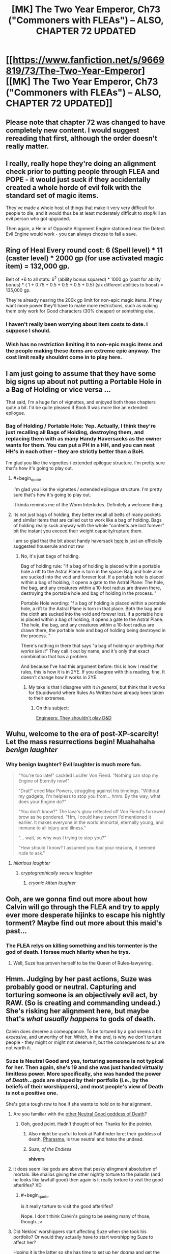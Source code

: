 #+TITLE: [MK] The Two Year Emperor, Ch73 ("Commoners with FLEAs") -- ALSO, CHAPTER 72 UPDATED

* [[https://www.fanfiction.net/s/9669819/73/The-Two-Year-Emperor][[MK] The Two Year Emperor, Ch73 ("Commoners with FLEAs") -- ALSO, CHAPTER 72 UPDATED]]
:PROPERTIES:
:Author: eaglejarl
:Score: 22
:DateUnix: 1416682420.0
:END:

** Please note that chapter 72 was changed to have completely new content. I would suggest rereading that first, although the order doesn't really matter.
:PROPERTIES:
:Author: eaglejarl
:Score: 7
:DateUnix: 1416682460.0
:END:


** I really, really hope they're doing an alignment check prior to putting people through FLEA and POPE - it would just suck if they accidentally created a whole horde of evil folk with the standard set of magic items.

They've made a whole host of things that make it very very difficult for people to die, and it would thus be at least moderately difficult to stop/kill an evil person who got upgraded.

Then again, a Helm of Opposite Alignment Engine stationed near the Detect Evil Engine would work - you can always choose to fail a save.
:PROPERTIES:
:Author: failed_novelty
:Score: 4
:DateUnix: 1416696377.0
:END:


** Ring of Heal Every round cost: 6 (Spell level) * 11 (caster level) * 2000 gp (for use activated magic item) = 132,000 gp.

Belt of +6 to all stats: 6^{2} (ability bonus squared) * 1000 gp (cost for ability bonus) * ( 1 + 0.75 + 0.5 + 0.5 + 0.5 + 0.5) (six different abilities to boost) = 135,000 gp.

They're already nearing the 200k gp limit for non-epic magic items. If they want more power they'll have to make more restrictions, such as making them only work for Good characters (30% cheaper) or something else.
:PROPERTIES:
:Author: ulyssessword
:Score: 6
:DateUnix: 1416690765.0
:END:

*** I haven't really been worrying about item costs to date. I suppose I should.
:PROPERTIES:
:Author: eaglejarl
:Score: 4
:DateUnix: 1416691089.0
:END:


*** Wish has no restriction limiting it to non-epic magic items and the people making these items are extreme epic anyway. The cost limit really shouldnt come in to play here.
:PROPERTIES:
:Author: pareus
:Score: 3
:DateUnix: 1416732838.0
:END:


** I am just going to assume that they have some big signs up about not putting a Portable Hole in a Bag of Holding or vice versa ...

That said, I'm a huge fan of vignettes, and enjoyed both those chapters quite a bit. I'd be quite pleased if Book II was more like an extended epilogue.
:PROPERTIES:
:Author: alexanderwales
:Score: 3
:DateUnix: 1416683341.0
:END:

*** Bag of Holding / Portable Hole: Yep. Actually, I think they're just recalling all Bags of Holding, destroying them, and replacing them with as many Handy Haversacks as the owner wants for them. You can put a PH in a HH, and you can nest HH's in each other -- they are strictly better than a BoH.

I'm glad you like the vignettes / extended epilogue structure. I'm pretty sure that's how it's going to play out.
:PROPERTIES:
:Author: eaglejarl
:Score: 5
:DateUnix: 1416683630.0
:END:

**** #+begin_quote
  I'm glad you like the vignettes / extended epilogue structure. I'm pretty sure that's how it's going to play out.
#+end_quote

It kinda reminds me of the Worm Interludes. Definitely a welcome thing.
:PROPERTIES:
:Score: 2
:DateUnix: 1416685128.0
:END:


**** Its not just bags of holding, they better recall all belts of many pockets and similar items that are called out to work like a bag of holding. Bags of holding really suck anyway with the whole "contents are lost forever" bit the instant you exceed their weight capacity/rupture them.

I am so glad that the bit about handy haversack [[http://www.wizards.com/default.asp?x=dnd%2Frg%2F20051101a][here]] is just an officially suggested houserule and not raw
:PROPERTIES:
:Author: pareus
:Score: 1
:DateUnix: 1416686052.0
:END:

***** No, it's just bags of holding.

Bag of holding rule: "If a bag of holding is placed within a portable hole a rift to the Astral Plane is torn in the space: Bag and hole alike are sucked into the void and forever lost. If a portable hole is placed within a bag of holding, it opens a gate to the Astral Plane: The hole, the bag, and any creatures within a 10-foot radius are drawn there, destroying the portable hole and bag of holding in the process. "

Portable Hole wording: "f a bag of holding is placed within a portable hole, a rift to the Astral Plane is torn in that place. Both the bag and the cloth are sucked into the void and forever lost. If a portable hole is placed within a bag of holding, it opens a gate to the Astral Plane. The hole, the bag, and any creatures within a 10-foot radius are drawn there, the portable hole and bag of holding being destroyed in the process. "

There's nothing in there that says "a bag of holding /or anything that works like it/" They call it out by name, and it's only that exact combination that has a problem.

And because I've had this argument before: this is how I read the rules, this is how it is in 2YE. If you disagree with this reading, fine. It doesn't change how it works in 2YE.
:PROPERTIES:
:Author: eaglejarl
:Score: 3
:DateUnix: 1416687294.0
:END:

****** My take is that I disagree with it /in general/, but think that it works for Stupidworld where Rules As Written have already been taken to their extremes.
:PROPERTIES:
:Author: alexanderwales
:Score: 2
:DateUnix: 1416688100.0
:END:

******* On this subject:

[[http://yawningportal.blogspot.com/2012/05/engineers-shouldnt-play-dungeons.html][Engineers: They shouldn't play D&D]]
:PROPERTIES:
:Author: eaglejarl
:Score: 4
:DateUnix: 1416688621.0
:END:


** Wuhu, welcome to the era of post-XP-scarcity! Let the mass resurrections begin! Muahahaha /benign laughter/
:PROPERTIES:
:Author: SvalbardCaretaker
:Score: 3
:DateUnix: 1416685162.0
:END:

*** Why benign laughter? Evil laughter is much more fun.

#+begin_quote
  "You're too late!" cackled Lucifer Von Fiend. "Nothing can stop my Engine of Eternity now!"

  "Drat!" cried Max Powers, struggling against his bindings. "Without my gadgets, I'm helpless to stop you from... hmm. By the way, what does your Engine do?"

  "You don't know?" The lava's glow reflected off Von Fiend's furrowed brow as he pondered. "Hm, I could have sworn I'd mentioned it earlier. It makes everyone in the world immortal, eternally young, and immune to all injury and illness."

  "... wait, so why was I trying to stop you?"

  "How should I know? I assumed you had your reasons, it seemed rude to ask."
#+end_quote
:PROPERTIES:
:Author: Chronophilia
:Score: 10
:DateUnix: 1416693520.0
:END:

**** /hilarious laughter/
:PROPERTIES:
:Author: eaglejarl
:Score: 3
:DateUnix: 1416693732.0
:END:

***** /cryptographically secure laughter/
:PROPERTIES:
:Author: Chronophilia
:Score: 6
:DateUnix: 1416693818.0
:END:

****** /cryonic kitten laughter/
:PROPERTIES:
:Author: eaglejarl
:Score: 6
:DateUnix: 1416700577.0
:END:


** Ooh, are we gonna find out more about how Calvin will go through the FLEA and try to apply ever more desperate hijinks to escape his nightly torment? Maybe find out more about this maid's past...
:PROPERTIES:
:Author: Gurkenglas
:Score: 3
:DateUnix: 1416686429.0
:END:

*** The FLEA relys on killing something and his tormenter is the god of death. I forsee much hilarity when he trys.
:PROPERTIES:
:Author: pareus
:Score: 3
:DateUnix: 1416686778.0
:END:

**** Well, Suze has proven herself to be the Queen of Rules-lawyering.
:PROPERTIES:
:Author: nerdguy1138
:Score: 2
:DateUnix: 1416976229.0
:END:


** Hmm. Judging by her past actions, Suze was probably good or neutral. Capturing and torturing someone is an objectively evil act, by RAW. (So is creating and commanding undead.) She's risking her alignment here, but maybe that's /what usually happens/ to gods of death.

Calvin does deserve a comeuppance. To be tortured by a god seems a bit /excessive/, and unworthy of her. Which, in the end, is why we don't torture people - they might or might not deserve it, but the consequences /to us/ are not worth it.
:PROPERTIES:
:Author: aeschenkarnos
:Score: 3
:DateUnix: 1416699024.0
:END:

*** Suze is Neutral Good and yes, torturing someone is not typical for her. Then again, she's 19 and she was just handed virtually limitless power. More specifically, she was handed the power of /Death/...gods are shaped by their portfolio (i.e., by the beliefs of their worshippers), and most people's view of Death is not a positive one.

She's got a tough row to hoe if she wants to hold on to her alignment.
:PROPERTIES:
:Author: eaglejarl
:Score: 2
:DateUnix: 1416699853.0
:END:

**** Are you familiar with the [[http://wallpapers87.com/wallpapers-n/death-Sandman-philosophy-Neil-Gaiman-_256222-55.jpg][other Neutral Good goddess of Death]]?
:PROPERTIES:
:Author: aeschenkarnos
:Score: 3
:DateUnix: 1416706649.0
:END:

***** Ooh, good point. Hadn't thought of her. Thanks for the pointer.
:PROPERTIES:
:Author: eaglejarl
:Score: 4
:DateUnix: 1416708507.0
:END:

****** Also might be useful to look at Pathfinder lore; their goddess of death, [[http://pathfinder.wikia.com/wiki/Pharasma][Pharasma]], is true neutral and hates the undead.
:PROPERTIES:
:Author: VorpalAuroch
:Score: 3
:DateUnix: 1416731050.0
:END:


****** /Suze, of the Endless/

*shivers*
:PROPERTIES:
:Author: PeridexisErrant
:Score: 1
:DateUnix: 1416788081.0
:END:


**** it does seem like gods are above that pesky alingment absolutism of mortals. like shalios giving the other nightly torture to the paladin (and he looks like lawfull good) then again is it really torture to visit the good afterlifes? XD
:PROPERTIES:
:Author: puesyomero
:Score: 2
:DateUnix: 1416711877.0
:END:

***** #+begin_quote
  is it really torture to visit the good afterlifes?
#+end_quote

Nope. I don't think Calvin's going to be seeing many of those, though. ;>
:PROPERTIES:
:Author: eaglejarl
:Score: 2
:DateUnix: 1416726346.0
:END:


**** Did Neklos' worshippers start affecting Suze when she took his portfolio? Or would they actually have to start worshipping Suze to affect her?

Hoping it is the latter so she has time to set up her dogma and get the good aligned worshipers going before the massive influence starts rolling in.
:PROPERTIES:
:Author: pareus
:Score: 2
:DateUnix: 1416733664.0
:END:


**** I think we are seing the intresting question between torture and dispensing cruel and unusual punishment as a duty. Part of Suzie's portfolio is to send people to hell, and like most "gods" to judge mortals. She's more enthusiastic torturing the poor rapist, but I doubt it's an evil act until she realizes that it's torture, but that's just my 2cp.
:PROPERTIES:
:Author: Empiricist_or_not
:Score: 1
:DateUnix: 1416810672.0
:END:


*** RAW is actually pretty unclear on undead being strictly evil or not. Some parts of the rules treat it as such while others say it is completely neutral. Not all undead spells have the [evil] tag and there are good undead. Some of the rules treat negative energy as inherently evil while others treat it as just another form of energy. etc, it is not super consistent since it was written by people who held different views and assumptions on the default morality of stuff. It ends up in DM territory to decide.

Torture on the other hand....
:PROPERTIES:
:Author: pareus
:Score: 2
:DateUnix: 1416733427.0
:END:
